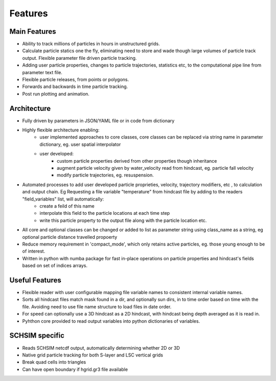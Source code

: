 ####################
Features
####################


Main Features
=================

* Ability to track millions of particles in hours in unstructured grids.
* Calculate particle statics one the fly, eliminating need to store and wade though large volumes of particle track output. Flexible parameter file driven particle tracking.
* Adding user particle properties, changes to particle trajectories, statistics etc,  to the computational pipe line from parameter text file.
* Flexible particle releases, from points or polygons.
* Forwards and backwards in time particle tracking.
* Post run plotting and animation.


Architecture
===============

* Fully driven by parameters in JSON/YAML file or in code from dictionary
* Highly flexible architecture enabling:
    * user implemented approaches to core classes, core classes can be replaced via string name in parameter dictionary, eg. user spatial interpolator

    * user developed:
        * custom particle properties derived from other properties though inheritance
        * augment particle velocity given by water_velocity read from hindcast, eg. particle fall velocity
        * modify particle trajectories, eg. resuspension.

* Automated processes to add user developed particle proprieties, velocity, trajectory modifiers, etc , to calculation and output chain. Eg  Requesting a file variable "temperature" from hindcast file by adding to the readers "field_variables" list, will automatically:
    * create a feild of this name
    * interpolate this field to the particle locations at each time step
    * write this particle property to the output file along with the particle location etc.

* All core and optional classes can be changed or added to list as parameter string using class_name as a string, eg optional particle distance travelled propoerty
* Reduce memory requirement in 'compact_mode',  which only retains active particles, eg. those young enough to be of interest.
* Written in python with numba package for fast in-place operations on particle properties and hindcast's fields based on set of indices arrays.


Useful Features
=================

* Flexible reader with user configurable mapping  file variable names to consistent internal variable names.
* Sorts all hindcast files match mask found in a dir, and optionally sun dirs, in to time order based on time with the file. Avoiding need to use file name structure to load files in date order.
* For speed can optionally use a 3D hindcast as a 2D hindcast, with hindcast being depth averaged as it is read in.
* Pyhthon core provided to read output variables into python dictionaries of variables.


SCHSIM specific
===============

* Reads SCHSIM netcdf output, automatically determining whether 2D or 3D
* Native grid particle tracking for both S-layer and LSC vertical grids
* Break quad cells into triangles
* Can have open boundary if hgrid.gr3 file available






